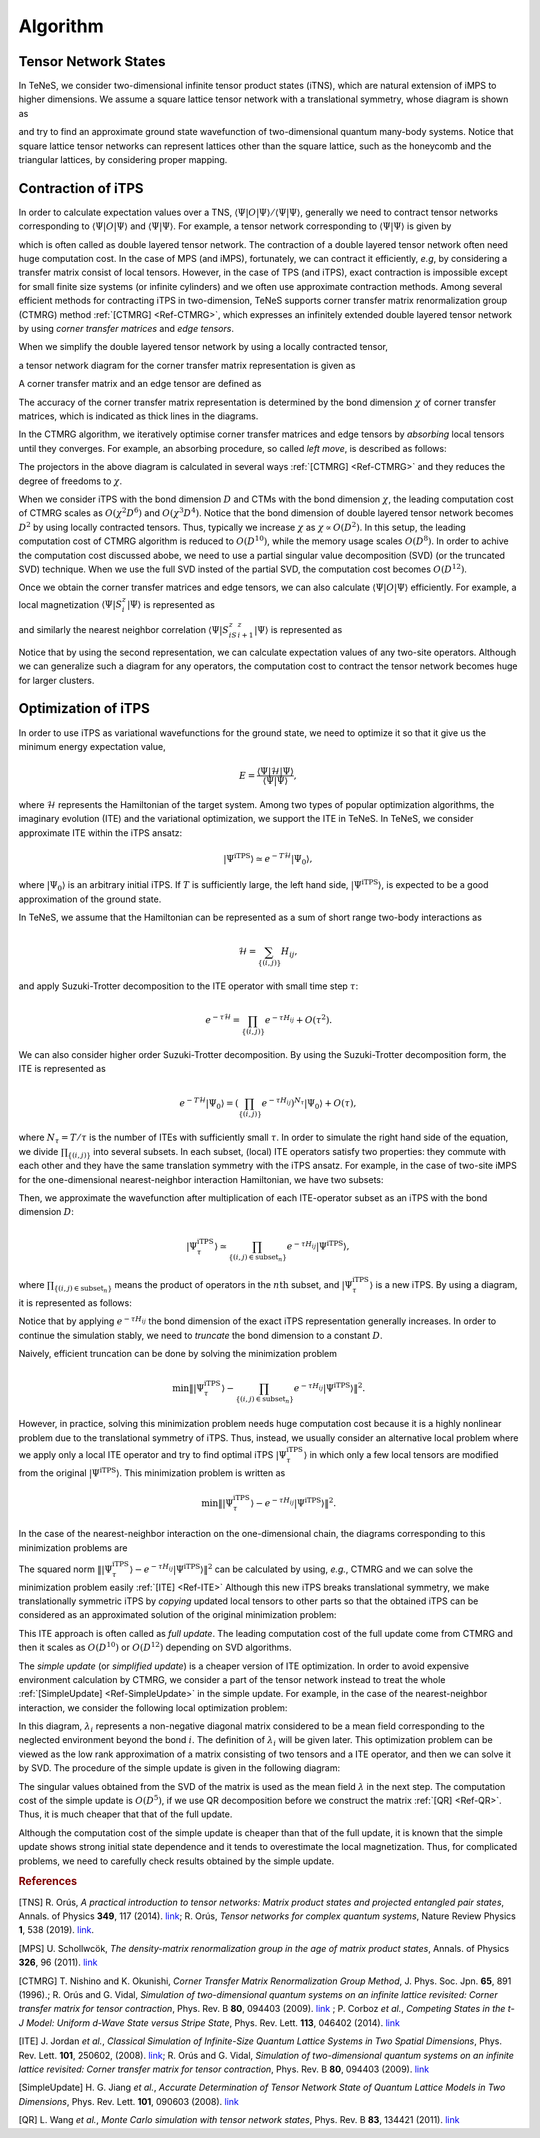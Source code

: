 ###########################
Algorithm
###########################

Tensor Network States
===========================

In TeNeS, we consider two-dimensional infinite tensor product states (iTNS), which are natural extension of iMPS to higher dimensions. We assume a square lattice tensor network with a translational symmetry, whose diagram is shown as

.. image:: ../../img/iTPS.*
   :align: center

and try to find an approximate ground state wavefunction of two-dimensional quantum many-body systems. Notice that square lattice tensor networks can represent lattices other than the square lattice, such as the honeycomb and the triangular lattices, by considering proper mapping.


Contraction of iTPS
===========================
In order to calculate expectation values over a TNS, :math:`\langle \Psi|O|\Psi\rangle/\langle \Psi|\Psi\rangle`, generally we need to contract tensor networks corresponding to :math:`\langle \Psi|O|\Psi\rangle` and :math:`\langle \Psi|\Psi\rangle`. For example, a tensor network corresponding to :math:`\langle \Psi|\Psi\rangle` is given by

.. image:: ../../img/iTPS_braket.*
   :align: center

which is often called as double layered tensor network. The contraction of a double layered tensor network often need huge computation cost. In the case of MPS (and iMPS), fortunately, we can contract it efficiently, *e.g*, by considering a transfer matrix consist of local tensors. However, in the case of TPS (and iTPS), exact contraction is impossible except for small finite size systems (or infinite cylinders) and we often use approximate contraction methods. Among several efficient methods for contracting iTPS in two-dimension, TeNeS supports corner transfer matrix renormalization group (CTMRG) method :ref:`[CTMRG] <Ref-CTMRG>`, which expresses an infinitely extended double layered tensor network by using *corner transfer matrices* and *edge tensors*.

When we simplify the double layered tensor network by using a locally contracted tensor,

.. image:: ../../img/double_tensor.*
   :align: center

a tensor network diagram for the corner transfer matrix representation is given as

.. image:: ../../img/CTM.*
   :align: center

A corner transfer matrix and an edge tensor are defined as

.. image:: ../../img/CandE.*
   :align: center

The accuracy of the corner transfer matrix representation is determined by the bond dimension :math:`\chi` of corner transfer matrices, which is indicated as thick lines in the diagrams.

In the CTMRG algorithm, we iteratively optimise corner transfer matrices and edge tensors by *absorbing* local tensors until they converges. For example, an absorbing procedure, so called *left move*, is described as follows:

.. image:: ../../img/LeftMove.*
   :align: center

The projectors in the above diagram is calculated in several ways :ref:`[CTMRG] <Ref-CTMRG>` and they reduces the degree of freedoms to :math:`\chi`.

When we consider iTPS with the bond dimension :math:`D` and CTMs with the bond dimension :math:`\chi`, the leading computation cost of CTMRG scales as :math:`O(\chi^2 D^6)` and :math:`O(\chi^3 D^4)`. Notice that the bond dimension of double layered tensor network becomes :math:`D^2` by using locally contracted tensors. Thus, typically we increase :math:`\chi` as :math:`\chi \propto O(D^2)`. In this setup, the leading computation cost of CTMRG algorithm is reduced to :math:`O(D^{10})`, while the memory usage scales :math:`O(D^{8})`. In order to achive the computation cost discussed abobe, we need to use a partial singular value decomposition (SVD)  (or the truncated SVD) technique. When we use the full SVD insted of the partial SVD, the computation cost becomes :math:`O(D^{12})`. 

Once we obtain the corner transfer matrices and edge tensors, we can also calculate :math:`\langle \Psi|O|\Psi\rangle` efficiently. For example, a local magnetization :math:`\langle \Psi|S^z_i|\Psi\rangle` is represented as

.. image:: ../../img/Sz.*
   :align: center


and similarly the nearest neighbor correlation :math:`\langle \Psi|S^z_iS^z_{i+1}|\Psi\rangle` is represented as

.. image:: ../../img/SzSz.*
   :align: center

Notice that by using the second representation, we can calculate expectation values of any two-site operators. Although we can generalize such a diagram for any operators, the computation cost to contract the tensor network becomes huge for larger clusters.

Optimization of iTPS
===========================
In order to use iTPS as variational wavefunctions for the ground state, we need to optimize it so that it give us the minimum energy expectation value,

.. math::
   E = \frac{\langle \Psi|\mathcal{H}|\Psi\rangle}{\langle \Psi|\Psi\rangle},

where :math:`\mathcal{H}` represents the Hamiltonian of the target system. Among two types of popular optimization algorithms, the imaginary evolution (ITE) and the variational optimization, we support the ITE in TeNeS. In TeNeS, we consider approximate ITE within the iTPS ansatz:

.. math::
   |\Psi^{\mathrm{iTPS}} \rangle  \simeq e^{-T \mathcal{H}} |\Psi_0\rangle,

where :math:`|\Psi_0 \rangle` is an arbitrary initial iTPS. If :math:`T` is sufficiently large, the left hand side, :math:`|\Psi^{\mathrm{iTPS}}\rangle`, is expected to be a good approximation of the ground state.

In TeNeS, we assume that the Hamiltonian can be represented as a sum of short range two-body interactions as

.. math::
   \mathcal{H} = \sum_{\{(i,j)\}}H_{ij},

and apply Suzuki-Trotter decomposition to the ITE operator with small time step :math:`\tau`:

.. math::
   e^{-\tau \mathcal{H}} = \prod_{\{(i,j)\}} e^{-\tau H_{ij}} + O(\tau^2).

We can also consider higher order Suzuki-Trotter decomposition. By using the Suzuki-Trotter decomposition form, the ITE is represented as 

.. math::
   e^{-T \mathcal{H}} |\Psi_0\rangle = \left( \prod_{\{(i,j)\}} e^{-\tau H_{ij}}\right)^{N_{\tau}} |\Psi_0\rangle + O(\tau),

where :math:`N_{\tau} = T/\tau` is the number of ITEs with sufficiently small :math:`\tau`. In order to simulate the right hand side of the equation, we divide :math:`\prod_{\{(i,j)\}}` into several subsets. In each subset, (local) ITE operators satisfy two properties: they commute with each other and they have the same translation symmetry with the iTPS ansatz. For example, in the case of two-site iMPS for the one-dimensional nearest-neighbor interaction Hamiltonian, we have two subsets:

.. image:: ../../img/iMPS_ITE.*
   :align: center

Then, we approximate the wavefunction after multiplication of each ITE-operator subset as an iTPS with the bond dimension :math:`D`:

.. math::
   |\Psi_{\tau}^{\mathrm{iTPS}} \rangle  \simeq \prod_{\{(i,j) \in \mathrm{subset}_n \}}e^{-\tau H_{ij}} |\Psi^{\mathrm{iTPS}}\rangle,

where :math:`\prod_{\{(i,j) \in \mathrm{subset}_n \}}` means the product of operators in the :math:`n\mathrm{th}` subset, and :math:`|\Psi_{\tau}^{\mathrm{iTPS}}\rangle` is a new iTPS. By using a diagram, it is represented as follows:

.. image:: ../../img/iMPS_ITE_iMPS.*
   :align: center

Notice that by applying :math:`e^{-\tau H_{ij}}` the bond dimension of the exact iTPS representation generally increases. In order to continue the simulation stably, we need to *truncate* the bond dimension to a constant :math:`D`.
	   
Naively, efficient truncation can be done by solving the minimization problem

.. math::
   \min \left \Vert |\Psi_{\tau}^{\mathrm{iTPS}} \rangle -\prod_{\{(i,j) \in \mathrm{subset}_n \}} e^{-\tau H_{ij}} |\Psi^{\mathrm{iTPS}}\rangle \right \Vert^2.

However, in practice, solving this minimization problem needs huge computation cost because it is a highly nonlinear problem due to the translational symmetry of iTPS. Thus, instead, we usually consider an alternative local problem where we apply only a local ITE operator and try to find optimal iTPS :math:`|\Psi_{\tau}^{\mathrm{iTPS}}\rangle` in which only a few local tensors are modified from the original :math:`|\Psi^{\mathrm{iTPS}}\rangle`. This minimization problem is written as 

.. math::
   \min \left \Vert |\Psi_{\tau}^{\mathrm{iTPS}} \rangle - e^{-\tau H_{ij}} |\Psi^{\mathrm{iTPS}}\rangle \right \Vert^2.

In the case of the nearest-neighbor interaction on the one-dimensional chain, the diagrams corresponding to this minimization problems are 

.. image:: ../../img/iMPS_ITE_local.*
   :align: center

The squared norm :math:`\left \Vert |\Psi_{\tau}^{\mathrm{iTPS}} \rangle - e^{-\tau H_{ij}} |\Psi^{\mathrm{iTPS}}\rangle \right \Vert^2` can be calculated by using, *e.g.*, CTMRG and we can solve the minimization problem easily :ref:`[ITE] <Ref-ITE>` Although this new iTPS breaks translational symmetry, we make translationally symmetric iTPS by *copying* updated local tensors to other parts so that the obtained iTPS can be considered as an approximated solution of the original minimization problem:

.. image:: ../../img/Copy.*
   :align: center

This ITE approach is often called as *full update*. The leading computation cost of the full update come from CTMRG and then it scales as :math:`O(D^{10})` or :math:`O(D^{12})` depending on SVD algorithms.

The *simple update* (or *simplified update*) is a cheaper version of ITE optimization. In order to avoid expensive environment calculation by CTMRG, we consider a part of the tensor network instead to treat the whole :ref:`[SimpleUpdate] <Ref-SimpleUpdate>` in the simple update. For example, in the case of the nearest-neighbor interaction, we consider the following local optimization problem:

.. image:: ../../img/Simple_opt.*
   :align: center

In this diagram, :math:`\lambda_i` represents a non-negative diagonal matrix considered to be a mean field  corresponding to the neglected environment beyond the bond :math:`i`. The definition of :math:`\lambda_i` will be given later. This optimization problem can be viewed as the low rank approximation of a matrix consisting of two tensors and a ITE operator, and then we can solve it by SVD. The procedure of the simple update is given in the following diagram:

.. image:: ../../img/Simple_update.*
   :align: center

The singular values obtained from the SVD of the matrix is used as the mean field :math:`\lambda` in the next step. The computation cost of the simple update is :math:`O(D^{5})`, if we use QR decomposition before we construct the matrix :ref:`[QR] <Ref-QR>`. Thus, it is much cheaper that that of the full update.

Although the computation cost of the simple update is cheaper than that of the full update, it is known that the simple update shows strong initial state dependence and it tends to overestimate the local magnetization. Thus, for complicated problems, we need to carefully check results obtained by the simple update. 



.. rubric:: References

.. _Ref-TNS:

[TNS]
R. Orús, *A practical introduction to tensor networks: Matrix product states and projected entangled pair states*, Annals. of Physics **349**, 117 (2014). `link <https://linkinghub.elsevier.com/retrieve/pii/S0003491614001596>`__; R. Orús, *Tensor networks for complex quantum systems*, Nature Review Physics **1**, 538 (2019). `link <https://doi.org/10.1038/s42254-019-0086-7>`__. 

.. _Ref-MPS:

[MPS]
U. Schollwcök, *The density-matrix renormalization group in the age of matrix product states*, Annals. of Physics **326**, 96 (2011). `link <https://linkinghub.elsevier.com/retrieve/pii/S0003491610001752>`__

.. _Ref-CTMRG:

[CTMRG]
T. Nishino and K. Okunishi, *Corner Transfer Matrix Renormalization Group Method*, J. Phys. Soc. Jpn. **65**, 891 (1996).; R. Orús and G. Vidal, *Simulation of two-dimensional quantum systems on an infinite lattice revisited: Corner transfer matrix for tensor contraction*, Phys. Rev. B **80**, 094403 (2009). `link <https://doi.org/10.1103/PhysRevB.80.094403>`__ ; P. Corboz *et al.*, *Competing States in the t-J Model: Uniform d-Wave State versus Stripe State*, Phys. Rev. Lett. **113**, 046402 (2014). `link <https://doi.org/10.1103/PhysRevLett.113.046402>`__

.. _Ref-ITE:

[ITE]
J. Jordan *et al.*, *Classical Simulation of Infinite-Size Quantum Lattice Systems in Two Spatial Dimensions*, Phys. Rev. Lett. **101**, 250602, (2008). `link <https://doi.org/10.1103/PhysRevLett.101.250602>`__; R. Orús and G. Vidal, *Simulation of two-dimensional quantum systems on an infinite lattice revisited: Corner transfer matrix for tensor contraction*, Phys. Rev. B **80**, 094403 (2009). `link <https://doi.org/10.1103/PhysRevB.80.094403>`__

.. _Ref-SimpleUpdate:

[SimpleUpdate]
H. G. Jiang *et al.*, *Accurate Determination of Tensor Network State of Quantum Lattice Models in Two Dimensions*, Phys. Rev. Lett. **101**, 090603 (2008). `link <https://doi.org/10.1103/PhysRevLett.101.090603>`__

.. _Ref-QR:

[QR]
L. Wang *et al.*, *Monte Carlo simulation with tensor network states*, Phys. Rev. B **83**, 134421 (2011). `link <https://doi.org/10.1103/PhysRevB.83.134421>`__
